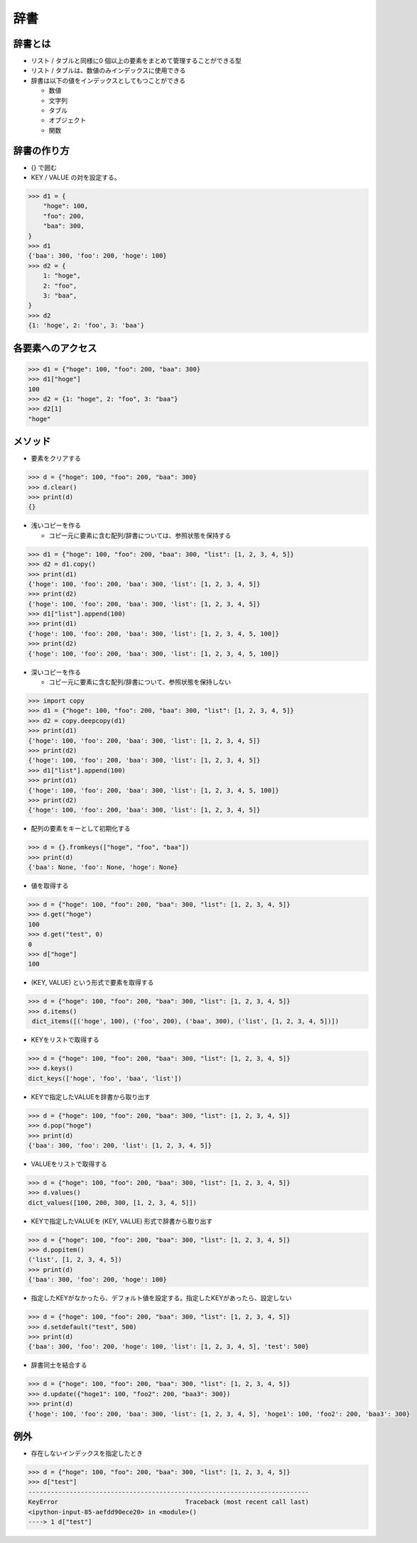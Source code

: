 辞書
========================================

辞書とは
~~~~~~~~~~~~~~~~~~~~~~~~~~~~~~~~~~~~~~~

- リスト / タブルと同様に0 個以上の要素をまとめて管理することができる型

- リスト / タブルは、数値のみインデックスに使用できる

- 辞書は以下の値をインデックスとしてもつことができる
  
  - 数値

  - 文字列

  - タブル

  - オブジェクト

  - 関数


辞書の作り方
~~~~~~~~~~~~~~~~~~~~~~~~~~~~~~~~~~~~~~~

- {} で囲む

- KEY / VALUE の対を設定する。

.. code-block:: python

    >>> d1 = {
        "hoge": 100,
        "foo": 200,
        "baa": 300,
    }
    >>> d1
    {'baa': 300, 'foo': 200, 'hoge': 100}
    >>> d2 = {
        1: "hoge",
        2: "foo",
        3: "baa",
    }
    >>> d2
    {1: 'hoge', 2: 'foo', 3: 'baa'}

    
各要素へのアクセス
~~~~~~~~~~~~~~~~~~~~~~~~~~~~~~~~~~~~~~~

.. code-block:: python

    >>> d1 = {"hoge": 100, "foo": 200, "baa": 300}
    >>> d1["hoge"]
    100
    >>> d2 = {1: "hoge", 2: "foo", 3: "baa"}
    >>> d2[1]
    "hoge"
    
メソッド
~~~~~~~~~~~~~~~~~~~~~~~~~~~~~~~~~~~~~~~

- 要素をクリアする

.. code-block:: python

    >>> d = {"hoge": 100, "foo": 200, "baa": 300}
    >>> d.clear()
    >>> print(d)
    {}


- 浅いコピーを作る

  - コピー元に要素に含む配列/辞書については、参照状態を保持する
  
.. code-block:: python

    >>> d1 = {"hoge": 100, "foo": 200, "baa": 300, "list": [1, 2, 3, 4, 5]}
    >>> d2 = d1.copy()
    >>> print(d1)
    {'hoge': 100, 'foo': 200, 'baa': 300, 'list': [1, 2, 3, 4, 5]}
    >>> print(d2)
    {'hoge': 100, 'foo': 200, 'baa': 300, 'list': [1, 2, 3, 4, 5]}
    >>> d1["list"].append(100)
    >>> print(d1)
    {'hoge': 100, 'foo': 200, 'baa': 300, 'list': [1, 2, 3, 4, 5, 100]}
    >>> print(d2)
    {'hoge': 100, 'foo': 200, 'baa': 300, 'list': [1, 2, 3, 4, 5, 100]}
    

- 深いコピーを作る

  - コピー元に要素に含む配列/辞書について、参照状態を保持しない
  
.. code-block:: python

    >>> import copy
    >>> d1 = {"hoge": 100, "foo": 200, "baa": 300, "list": [1, 2, 3, 4, 5]}
    >>> d2 = copy.deepcopy(d1)
    >>> print(d1)
    {'hoge': 100, 'foo': 200, 'baa': 300, 'list': [1, 2, 3, 4, 5]}
    >>> print(d2)
    {'hoge': 100, 'foo': 200, 'baa': 300, 'list': [1, 2, 3, 4, 5]}
    >>> d1["list"].append(100)
    >>> print(d1)
    {'hoge': 100, 'foo': 200, 'baa': 300, 'list': [1, 2, 3, 4, 5, 100]}
    >>> print(d2)
    {'hoge': 100, 'foo': 200, 'baa': 300, 'list': [1, 2, 3, 4, 5]}


- 配列の要素をキーとして初期化する

.. code-block:: python

    >>> d = {}.fromkeys(["hoge", "foo", "baa"])
    >>> print(d)
    {'baa': None, 'foo': None, 'hoge': None}
    

- 値を取得する

.. code-block:: python

    >>> d = {"hoge": 100, "foo": 200, "baa": 300, "list": [1, 2, 3, 4, 5]}
    >>> d.get("hoge")
    100
    >>> d.get("test", 0)
    0
    >>> d["hoge"]
    100


- (KEY, VALUE) という形式で要素を取得する

.. code-block:: python

    >>> d = {"hoge": 100, "foo": 200, "baa": 300, "list": [1, 2, 3, 4, 5]}
    >>> d.items()
     dict_items([('hoge', 100), ('foo', 200), ('baa', 300), ('list', [1, 2, 3, 4, 5])])


- KEYをリストで取得する
  
.. code-block:: python

    >>> d = {"hoge": 100, "foo": 200, "baa": 300, "list": [1, 2, 3, 4, 5]}
    >>> d.keys()
    dict_keys(['hoge', 'foo', 'baa', 'list'])


- KEYで指定したVALUEを辞書から取り出す

.. code-block:: python

    >>> d = {"hoge": 100, "foo": 200, "baa": 300, "list": [1, 2, 3, 4, 5]}
    >>> d.pop("hoge")
    >>> print(d)
    {'baa': 300, 'foo': 200, 'list': [1, 2, 3, 4, 5]}

  
- VALUEをリストで取得する
  
.. code-block:: python

    >>> d = {"hoge": 100, "foo": 200, "baa": 300, "list": [1, 2, 3, 4, 5]}
    >>> d.values()
    dict_values([100, 200, 300, [1, 2, 3, 4, 5]])


- KEYで指定したVALUEを (KEY, VALUE) 形式で辞書から取り出す

.. code-block:: python

    >>> d = {"hoge": 100, "foo": 200, "baa": 300, "list": [1, 2, 3, 4, 5]}
    >>> d.popitem()
    ('list', [1, 2, 3, 4, 5])
    >>> print(d)
    {'baa': 300, 'foo': 200, 'hoge': 100}


- 指定したKEYがなかったら、デフォルト値を設定する。指定したKEYがあったら、設定しない

.. code-block:: python

    >>> d = {"hoge": 100, "foo": 200, "baa": 300, "list": [1, 2, 3, 4, 5]}
    >>> d.setdefault("test", 500)
    >>> print(d)
    {'baa': 300, 'foo': 200, 'hoge': 100, 'list': [1, 2, 3, 4, 5], 'test': 500}


- 辞書同士を結合する

.. code-block:: python

    >>> d = {"hoge": 100, "foo": 200, "baa": 300, "list": [1, 2, 3, 4, 5]}
    >>> d.update({"hoge1": 100, "foo2": 200, "baa3": 300})
    >>> print(d)
    {'hoge': 100, 'foo': 200, 'baa': 300, 'list': [1, 2, 3, 4, 5], 'hoge1': 100, 'foo2': 200, 'baa3': 300}


例外
~~~~~~~~~~~~~~~~~~~~~~~~~~~~~~~~~~~~~~~

- 存在しないインデックスを指定したとき

.. code-block:: python

    >>> d = {"hoge": 100, "foo": 200, "baa": 300, "list": [1, 2, 3, 4, 5]}
    >>> d["test"]
    ---------------------------------------------------------------------------
    KeyError                                  Traceback (most recent call last)
    <ipython-input-85-aefdd90ece20> in <module>()
    ----> 1 d["test"]


